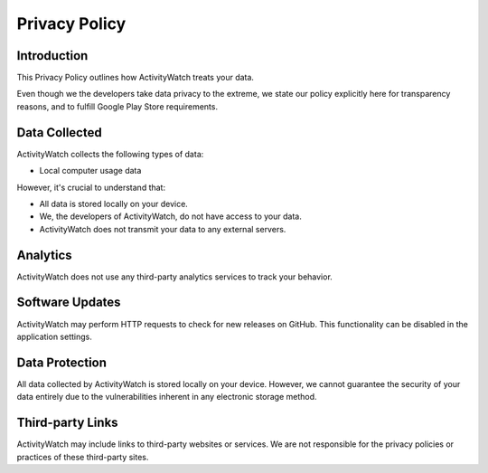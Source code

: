 Privacy Policy
==============

Introduction
------------

This Privacy Policy outlines how ActivityWatch treats your data. 

Even though we the developers take data privacy to the extreme, we state our policy explicitly here for transparency reasons, and to fulfill Google Play Store requirements.

Data Collected
--------------

ActivityWatch collects the following types of data:

* Local computer usage data

However, it's crucial to understand that:

* All data is stored locally on your device.
* We, the developers of ActivityWatch, do not have access to your data.
* ActivityWatch does not transmit your data to any external servers.

Analytics
---------

ActivityWatch does not use any third-party analytics services to track your behavior.

Software Updates
----------------

ActivityWatch may perform HTTP requests to check for new releases on GitHub. This functionality can be disabled in the application settings.

Data Protection
---------------

All data collected by ActivityWatch is stored locally on your device. However, we cannot guarantee the security of your data entirely due to the vulnerabilities inherent in any electronic storage method.

Third-party Links
-----------------

ActivityWatch may include links to third-party websites or services. We are not responsible for the privacy policies or practices of these third-party sites.
